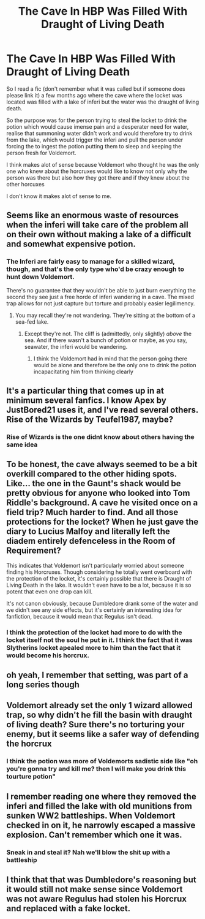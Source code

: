 #+TITLE: The Cave In HBP Was Filled With Draught of Living Death

* The Cave In HBP Was Filled With Draught of Living Death
:PROPERTIES:
:Author: LivingBiscuit
:Score: 14
:DateUnix: 1603107241.0
:DateShort: 2020-Oct-19
:FlairText: Discussion
:END:
So I read a fic (don't remember what it was called but if someone does please link it) a few months ago where the cave where the locket was located was filled with a lake of inferi but the water was the draught of living death.

So the purpose was for the person trying to steal the locket to drink the potion which would cause imense pain and a desperater need for water, realise that summoning water didn't work and would therefore try to drink from the lake, which would trigger the inferi and pull the person under forcing the to ingest the potion putting them to sleep and keeping the person fresh for Voldemort.

I think makes alot of sense because Voldemort who thought he was the only one who knew about the horcruxes would like to know not only why the person was there but also how they got there and if they knew about the other horcuxes

I don't know it makes alot of sense to me.


** Seems like an enormous waste of resources when the inferi will take care of the problem all on their own without making a lake of a difficult and somewhat expensive potion.
:PROPERTIES:
:Author: datcatburd
:Score: 9
:DateUnix: 1603120590.0
:DateShort: 2020-Oct-19
:END:

*** The Inferi are fairly easy to manage for a skilled wizard, though, and that's the only type who'd be crazy enough to hunt down Voldemort.

There's no guarantee that they wouldn't be able to just burn everything the second they see just a free horde of inferi wandering in a cave. The mixed trap allows for not just capture but torture and probably easier legilimency.
:PROPERTIES:
:Author: Dontdecahedron
:Score: 5
:DateUnix: 1603129858.0
:DateShort: 2020-Oct-19
:END:

**** You may recall they're not wandering. They're sitting at the bottom of a sea-fed lake.
:PROPERTIES:
:Author: datcatburd
:Score: 2
:DateUnix: 1603135926.0
:DateShort: 2020-Oct-19
:END:

***** Except they're not. The cliff is (admittedly, only slightly) /above/ the sea. And if there wasn't a bunch of potion or maybe, as you say, seawater, the inferi would be wandering.
:PROPERTIES:
:Author: Dontdecahedron
:Score: 2
:DateUnix: 1603137250.0
:DateShort: 2020-Oct-19
:END:

****** I think the Voldemort had in mind that the person going there would be alone and therefore be the only one to drink the potion incapacitating him from thinking clearly
:PROPERTIES:
:Author: LivingBiscuit
:Score: 1
:DateUnix: 1603177808.0
:DateShort: 2020-Oct-20
:END:


** It's a particular thing that comes up in at minimum several fanfics. I know Apex by JustBored21 uses it, and I've read several others. Rise of the Wizards by Teufel1987, maybe?
:PROPERTIES:
:Author: Dontdecahedron
:Score: 3
:DateUnix: 1603119380.0
:DateShort: 2020-Oct-19
:END:

*** Rise of Wizards is the one didnt know about others having the same idea
:PROPERTIES:
:Author: LivingBiscuit
:Score: 2
:DateUnix: 1603124350.0
:DateShort: 2020-Oct-19
:END:


** To be honest, the cave always seemed to be a bit overkill compared to the other hiding spots. Like... the one in the Gaunt's shack would be pretty obvious for anyone who looked into Tom Riddle's background. A cave he visited once on a field trip? Much harder to find. And all those protections for the locket? When he just gave the diary to Lucius Malfoy and literally left the diadem entirely defenceless in the Room of Requirement?

This indicates that Voldemort isn't particularly worried about someone finding his Horcruxes. Though considering he totally went overboard with the protection of the locket, it's certainly possible that there is Draught of Living Death in the lake. It wouldn't even have to be a lot, because it is so potent that even one drop can kill.

It's not canon obviously, because Dumbledore drank some of the water and we didn't see any side effects, but it's certainly an interesting idea for fanfiction, because it would mean that Regulus isn't dead.
:PROPERTIES:
:Author: longing4thesky
:Score: 3
:DateUnix: 1603142098.0
:DateShort: 2020-Oct-20
:END:

*** I think the protection of the locket had more to do with the locket itself not the soul he put in it. I think the fact that it was Slytherins locket apealed more to him than the fact that it would become his horcrux.
:PROPERTIES:
:Author: LivingBiscuit
:Score: 2
:DateUnix: 1603177996.0
:DateShort: 2020-Oct-20
:END:


** oh yeah, I remember that setting, was part of a long series though
:PROPERTIES:
:Author: mschuster91
:Score: 2
:DateUnix: 1603112475.0
:DateShort: 2020-Oct-19
:END:


** Voldemort already set the only 1 wizard allowed trap, so why didn't he fill the basin with draught of living death? Sure there's no torturing your enemy, but it seems like a safer way of defending the horcrux
:PROPERTIES:
:Author: CasualHearthstone
:Score: 2
:DateUnix: 1603134923.0
:DateShort: 2020-Oct-19
:END:

*** I think the potion was more of Voldemorts sadistic side like "oh you're gonna try and kill me? then I will make you drink this tourture potion"
:PROPERTIES:
:Author: LivingBiscuit
:Score: 1
:DateUnix: 1603177876.0
:DateShort: 2020-Oct-20
:END:


** I remember reading one where they removed the inferi and filled the lake with old munitions from sunken WW2 battleships. When Voldemort checked in on it, he narrowly escaped a massive explosion. Can't remember which one it was.
:PROPERTIES:
:Author: 15_Redstones
:Score: 2
:DateUnix: 1603140929.0
:DateShort: 2020-Oct-20
:END:

*** Sneak in and steal it? Nah we'll blow the shit up with a battleship
:PROPERTIES:
:Author: LivingBiscuit
:Score: 1
:DateUnix: 1603178040.0
:DateShort: 2020-Oct-20
:END:


** I think that that was Dumbledore's reasoning but it would still not make sense since Voldemort was not aware Regulus had stolen his Horcrux and replaced with a fake locket.
:PROPERTIES:
:Author: I_love_DPs
:Score: 4
:DateUnix: 1603112510.0
:DateShort: 2020-Oct-19
:END:
